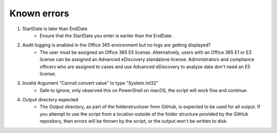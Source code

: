 Known errors
=======
1. StartDate is later than EndDate
    - Ensure that the StartDate you enter is earlier than the EndDate.

2. Audit logging is enabled in the Office 365 environment but no logs are getting displayed?
    - The user must be assigned an Office 365 E5 license. Alternatively, users with an Office 365 E1 or E3 license can be assigned an Advanced eDiscovery standalone license. Administrators and compliance officers who are assigned to cases and use Advanced eDiscovery to analyze data don't need an E5 license.

3. Invalid Argument "Cannot convert value" to type "System.Int32"
    - Safe to ignore, only observed this on PowerShell on macOS, the script will work fine and continue.

4. Output directory expected
    - The Output directory, as part of the folderstructurer from GitHub, is expected to be used for all output. If you attempt to use the script from a location outside of the folder structure provided by the GitHub repository, then errors will be thrown by the script, or the output won't be written to disk.
